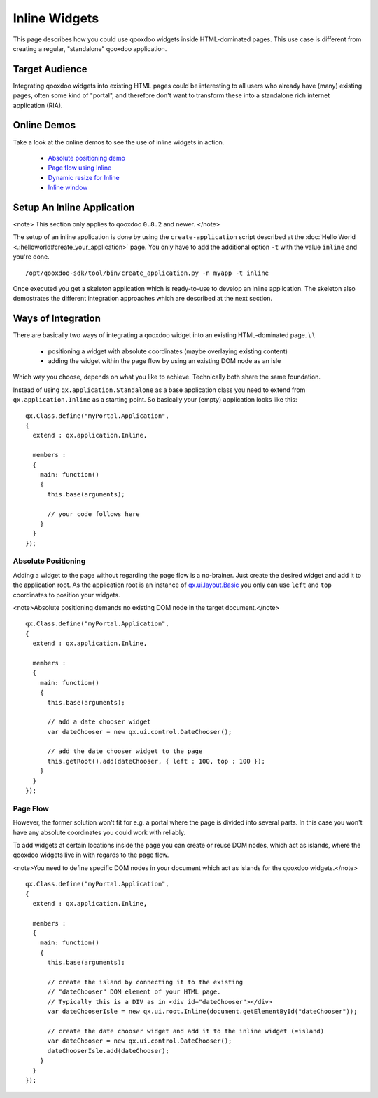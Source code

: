 Inline Widgets
**************

This page describes how you could use qooxdoo widgets inside HTML-dominated pages. This use case is different from creating a regular, "standalone" qooxdoo application.

Target Audience
===============

Integrating qooxdoo widgets into existing HTML pages could be interesting to all users who already have (many) existing pages, often some kind of "portal",  and therefore don't want to transform these into a standalone rich internet application (RIA). 

Online Demos
============

Take a look at the online demos to see the use of inline widgets in action.

   * `Absolute positioning demo <http://demo.qooxdoo.org/1.2.x/demobrowser/demo/root/Page.html>`_
   * `Page flow using Inline <http://demo.qooxdoo.org/1.2.x/demobrowser/demo/root/Inline.html>`_
   * `Dynamic resize for Inline <http://demo.qooxdoo.org/1.2.x/demobrowser/demo/root/Inline_Dynamic_Resize.html>`_
   * `Inline window <http://demo.qooxdoo.org/1.2.x/demobrowser/demo/root/Inline_Window.html>`_

Setup An Inline Application
===========================

<note>
This section only applies to qooxdoo ``0.8.2`` and newer.
</note>

The setup of an inline application is done by using the ``create-application`` script described at the :doc:`Hello World <.:helloworld#create_your_application>` page. You only have to add the additional option ``-t`` with the value ``inline`` and you're done.

::

    /opt/qooxdoo-sdk/tool/bin/create_application.py -n myapp -t inline

Once executed you get a skeleton application which is ready-to-use to develop an inline application. The skeleton also demostrates the different integration approaches which are described at the next section.

Ways of Integration
===================

There are basically two ways of integrating a qooxdoo widget into an existing HTML-dominated page. \\
\\
   * positioning a widget with absolute coordinates (maybe overlaying existing content)
   * adding the widget within the page flow by using an existing DOM node as an isle

Which way you choose, depends on what you like to achieve. Technically both share the same foundation. 

Instead of using ``qx.application.Standalone`` as a base application class you need to extend from ``qx.application.Inline`` as a starting point. So basically your (empty) application looks like this:

::

    qx.Class.define("myPortal.Application",
    {
      extend : qx.application.Inline,

      members :
      {
        main: function()
        {
          this.base(arguments);

          // your code follows here
        }
      }
    });

Absolute Positioning
--------------------

Adding a widget to the page without regarding the page flow is a no-brainer. Just create the desired widget and add it to the application root. As the application root is an instance of `qx.ui.layout.Basic <http://demo.qooxdoo.org/1.2.x/apiviewer/#qx.ui.layout.Basic>`_ you only can use ``left`` and ``top`` coordinates to position your widgets.

<note>Absolute positioning demands no existing DOM node in the target document.</note>

::

    qx.Class.define("myPortal.Application",
    {
      extend : qx.application.Inline,

      members :
      {
        main: function()
        {
          this.base(arguments);

          // add a date chooser widget
          var dateChooser = new qx.ui.control.DateChooser();

          // add the date chooser widget to the page
          this.getRoot().add(dateChooser, { left : 100, top : 100 });
        }
      }
    });

Page Flow
---------

However, the former solution won't fit for e.g. a portal where the page is divided into several parts. In this case you won't have any absolute coordinates you could work with reliably.

To add widgets at certain locations inside the page you can create or reuse DOM nodes, which act as islands, where the qooxdoo widgets live in with regards to the page flow.

<note>You need to define specific DOM nodes in your document which act as islands for the qooxdoo widgets.</note>

::

    qx.Class.define("myPortal.Application",
    {
      extend : qx.application.Inline,

      members :
      {
        main: function()
        {
          this.base(arguments);

          // create the island by connecting it to the existing
          // "dateChooser" DOM element of your HTML page.
          // Typically this is a DIV as in <div id="dateChooser"></div>
          var dateChooserIsle = new qx.ui.root.Inline(document.getElementById("dateChooser"));

          // create the date chooser widget and add it to the inline widget (=island)
          var dateChooser = new qx.ui.control.DateChooser();
          dateChooserIsle.add(dateChooser);
        }
      }
    });

